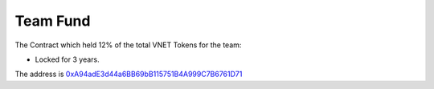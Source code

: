 Team Fund
=========

The Contract which held 12% of the total VNET Tokens for the team:

- Locked for 3 years.

The address is `0xA94adE3d44a6BB69bB115751B4A999C7B6761D71`_

.. _0xA94adE3d44a6BB69bB115751B4A999C7B6761D71: https://etherscan.io/address/0xa94ade3d44a6bb69bb115751b4a999c7b6761d71

